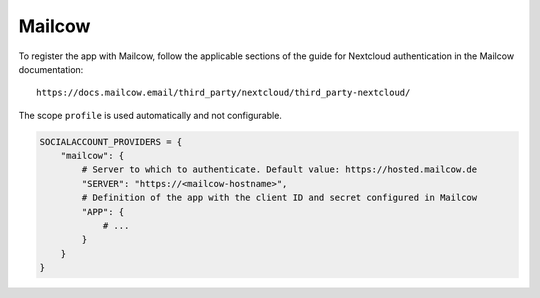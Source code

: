 Mailcow
-------

To register the app with Mailcow, follow the applicable sections of the guide
for Nextcloud authentication in the Mailcow documentation::

   https://docs.mailcow.email/third_party/nextcloud/third_party-nextcloud/

The scope ``profile`` is used automatically and not configurable.

.. code-block:: python

    SOCIALACCOUNT_PROVIDERS = {
        "mailcow": {
            # Server to which to authenticate. Default value: https://hosted.mailcow.de
            "SERVER": "https://<mailcow-hostname>",
            # Definition of the app with the client ID and secret configured in Mailcow
            "APP": {
                # ...
            }
        }
    }
